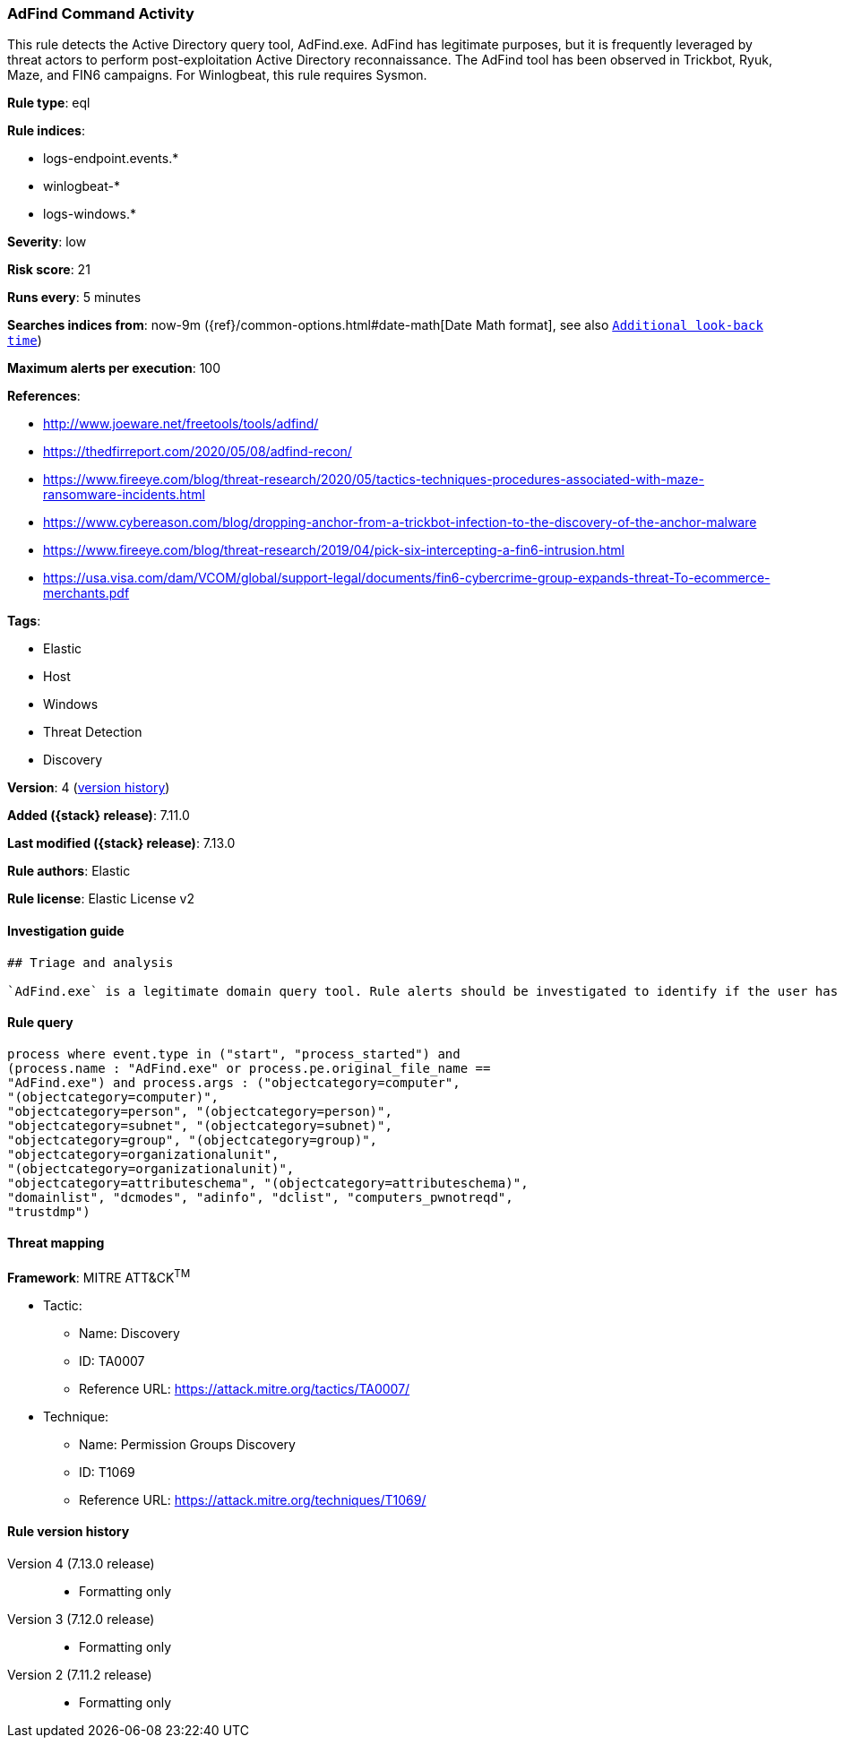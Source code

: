 [[adfind-command-activity]]
=== AdFind Command Activity

This rule detects the Active Directory query tool, AdFind.exe. AdFind has legitimate purposes, but it is frequently leveraged by threat actors to perform post-exploitation Active Directory reconnaissance. The AdFind tool has been observed in Trickbot, Ryuk, Maze, and FIN6 campaigns. For Winlogbeat, this rule requires Sysmon.

*Rule type*: eql

*Rule indices*:

* logs-endpoint.events.*
* winlogbeat-*
* logs-windows.*

*Severity*: low

*Risk score*: 21

*Runs every*: 5 minutes

*Searches indices from*: now-9m ({ref}/common-options.html#date-math[Date Math format], see also <<rule-schedule, `Additional look-back time`>>)

*Maximum alerts per execution*: 100

*References*:

* http://www.joeware.net/freetools/tools/adfind/
* https://thedfirreport.com/2020/05/08/adfind-recon/
* https://www.fireeye.com/blog/threat-research/2020/05/tactics-techniques-procedures-associated-with-maze-ransomware-incidents.html
* https://www.cybereason.com/blog/dropping-anchor-from-a-trickbot-infection-to-the-discovery-of-the-anchor-malware
* https://www.fireeye.com/blog/threat-research/2019/04/pick-six-intercepting-a-fin6-intrusion.html
* https://usa.visa.com/dam/VCOM/global/support-legal/documents/fin6-cybercrime-group-expands-threat-To-ecommerce-merchants.pdf

*Tags*:

* Elastic
* Host
* Windows
* Threat Detection
* Discovery

*Version*: 4 (<<adfind-command-activity-history, version history>>)

*Added ({stack} release)*: 7.11.0

*Last modified ({stack} release)*: 7.13.0

*Rule authors*: Elastic

*Rule license*: Elastic License v2

==== Investigation guide


[source,markdown]
----------------------------------
## Triage and analysis

`AdFind.exe` is a legitimate domain query tool. Rule alerts should be investigated to identify if the user has a role that would explain using this tool and that it is being run from an expected directory and endpoint. Leverage the exception workflow in the Kibana Security App or Elasticsearch API to tune this rule to your environment.
----------------------------------


==== Rule query


[source,js]
----------------------------------
process where event.type in ("start", "process_started") and
(process.name : "AdFind.exe" or process.pe.original_file_name ==
"AdFind.exe") and process.args : ("objectcategory=computer",
"(objectcategory=computer)",
"objectcategory=person", "(objectcategory=person)",
"objectcategory=subnet", "(objectcategory=subnet)",
"objectcategory=group", "(objectcategory=group)",
"objectcategory=organizationalunit",
"(objectcategory=organizationalunit)",
"objectcategory=attributeschema", "(objectcategory=attributeschema)",
"domainlist", "dcmodes", "adinfo", "dclist", "computers_pwnotreqd",
"trustdmp")
----------------------------------

==== Threat mapping

*Framework*: MITRE ATT&CK^TM^

* Tactic:
** Name: Discovery
** ID: TA0007
** Reference URL: https://attack.mitre.org/tactics/TA0007/
* Technique:
** Name: Permission Groups Discovery
** ID: T1069
** Reference URL: https://attack.mitre.org/techniques/T1069/

[[adfind-command-activity-history]]
==== Rule version history

Version 4 (7.13.0 release)::
* Formatting only

Version 3 (7.12.0 release)::
* Formatting only

Version 2 (7.11.2 release)::
* Formatting only

